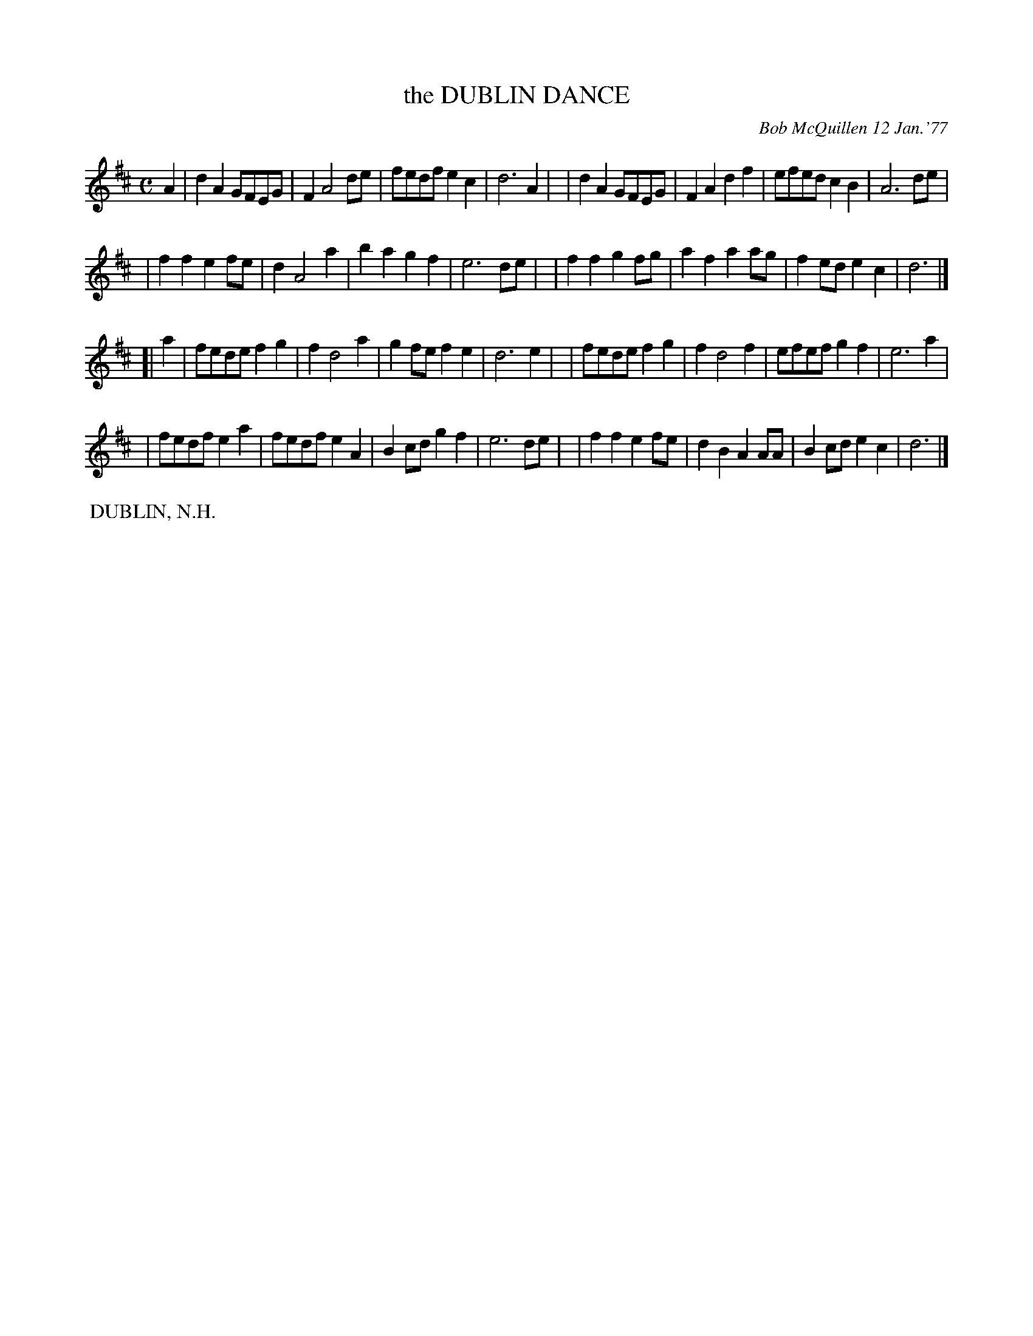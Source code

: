 X: 03026
T: the DUBLIN DANCE
C: Bob McQuillen 12 Jan.'77
B: Bob's Note Book 03 #26
%R: march
%D:1977
Z: 2020 John Chambers <jc:trillian.mit.edu>
M: C
L: 1/8
K: D
A2 \
| d2A2 GFEG | F2 A4 de | fedf e2c2 | d6 A2 |\
| d2A2 GFEG | F2A2 d2f2 | efed c2B2 | A6 de |
| f2f2 e2fe | d2 A4 a2 | b2a2 g2f2 | e6 de |\
| f2f2 g2fg | a2f2 a2ag | f2ed e2c2 | d6 |]
[| a2 \
| fede f2g2 | f2 d4 a2 | g2fe f2e2 | d6 e2 |\
| fede f2g2 | f2 d4 f2 | efef g2f2 | e6 a2 |
| fedf e2a2 | fedf e2A2 | B2cd g2f2 | e6 de |\
| f2f2 e2fe | d2B2 A2AA | B2cd e2c2 | d6 |]
%%begintext align
%% DUBLIN, N.H.
%%endtext

